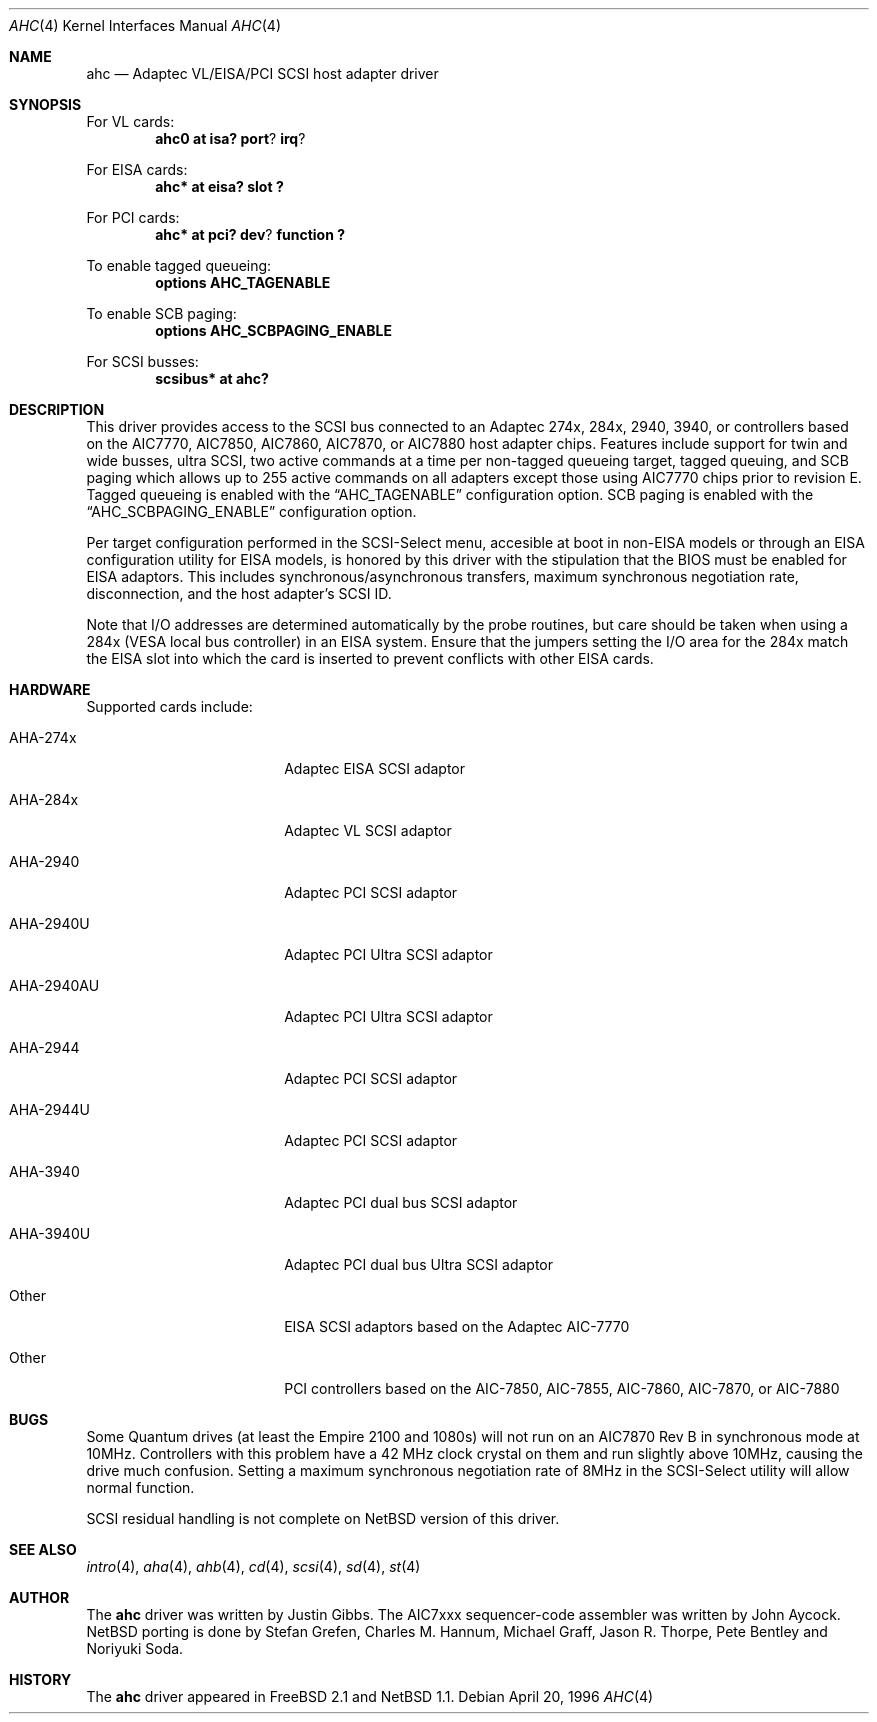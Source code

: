.\"	$NetBSD: ahc.4,v 1.12 1999/12/20 12:44:04 abs Exp $
.\"
.\" Copyright (c) 1995, 1996 
.\" 	Justin T. Gibbs.  All rights reserved.
.\"
.\" Redistribution and use in source and binary forms, with or without
.\" modification, are permitted provided that the following conditions
.\" are met:
.\" 1. Redistributions of source code must retain the above copyright
.\"    notice, this list of conditions and the following disclaimer.
.\" 2. Redistributions in binary form must reproduce the above copyright
.\"    notice, this list of conditions and the following disclaimer in the
.\"    documentation and/or other materials provided with the distribution.
.\" 3. The name of the author may not be used to endorse or promote products
.\"    derived from this software withough specific prior written permission.
.\"
.\" THIS SOFTWARE IS PROVIDED BY THE AUTHOR ``AS IS'' AND ANY EXPRESS OR
.\" IMPLIED WARRANTIES, INCLUDING, BUT NOT LIMITED TO, THE IMPLIED WARRANTIES
.\" OF MERCHANTABILITY AND FITNESS FOR A PARTICULAR PURPOSE ARE DISCLAIMED.
.\" IN NO EVENT SHALL THE AUTHOR BE LIABLE FOR ANY DIRECT, INDIRECT,
.\" INCIDENTAL, SPECIAL, EXEMPLARY, OR CONSEQUENTIAL DAMAGES (INCLUDING, BUT
.\" NOT LIMITED TO, PROCUREMENT OF SUBSTITUTE GOODS OR SERVICES; LOSS OF USE,
.\" DATA, OR PROFITS; OR BUSINESS INTERRUPTION) HOWEVER CAUSED AND ON ANY
.\" THEORY OF LIABILITY, WHETHER IN CONTRACT, STRICT LIABILITY, OR TORT
.\" (INCLUDING NEGLIGENCE OR OTHERWISE) ARISING IN ANY WAY OUT OF THE USE OF
.\" THIS SOFTWARE, EVEN IF ADVISED OF THE POSSIBILITY OF SUCH DAMAGE.
.\"
.\"
.Dd April 20, 1996
.\".Dt AHC 4 i386
.\".Os FreeBSD
.Dt AHC 4
.Os
.Sh NAME
.Nm ahc
.Nd Adaptec VL/EISA/PCI SCSI host adapter driver
.Sh SYNOPSIS
.ie 0 \{
For one or more VL/EISA cards:
.Cd controller eisa0
.Cd controller ahc0
\}
\{For VL cards:
.Cd ahc0 at isa? port ? irq ?
.Pp
For EISA cards:
.Cd ahc* at eisa? slot ?\}
.Pp
.ie 0 \{
For one or more PCI cards:
.Cd controller pci0
.Cd controller ahc0
\}
\{For PCI cards:
.Cd ahc* at pci? dev ? function ?\}
.Pp
To enable tagged queueing:
.Cd options AHC_TAGENABLE
.Pp
To enable SCB paging:
.Cd options AHC_SCBPAGING_ENABLE
.Pp
.ie 0 \{
For one or more
.Tn SCSI
busses:
.Cd controller scbus0 at ahc0
\}
\{For
.Tn SCSI
busses:
.Cd scsibus* at ahc?\}
.Sh DESCRIPTION
This driver provides access to the
.Tn SCSI
bus connected to an
.Tn Adaptec 
274x, 284x, 2940, 3940, or controllers based on the
.Tn AIC7770,
.Tn AIC7850,
.Tn AIC7860,
.Tn AIC7870,
or
.Tn AIC7880
host adapter chips.
Features include support for twin and wide busses, ultra
.Tn SCSI ,
two active commands at a time per non-tagged queueing target, tagged queuing,
and SCB paging which allows up to 255 active commands on all adapters
except those using 
.Tn AIC7770
chips prior to revision E.
Tagged queueing is enabled with the
.Dq Dv AHC_TAGENABLE
configuration option.
SCB paging is enabled with the
.Dq Dv AHC_SCBPAGING_ENABLE
configuration option.
.Pp
Per target configuration performed in the 
.Tn SCSI-Select
menu, accesible at boot in 
.No non- Ns Tn EISA
models or through an 
.Tn EISA
configuration utility for 
.Tn EISA
models,
is honored by this driver with the stipulation that the 
.Tn BIOS
must be enabled for 
.Tn EISA
adaptors.
This includes synchronous/asynchronous transfers, maximum synchronous
negotiation rate, disconnection, and the host adapter's SCSI ID.
.Pp
Note that I/O addresses are determined automatically by the probe routines,
but care should be taken when using a 284x
.Pq Tn VESA No local bus controller
in an
.Tn EISA 
system.
Ensure that the jumpers setting the I/O area for the 284x match the 
.Tn EISA
slot into which the card is inserted to prevent conflicts with other
.Tn EISA
cards.
.Sh HARDWARE
Supported cards include:
.Pp
.Bl -tag -width xxxxxxxxxx -offset indent
.It AHA-274x 
.Tn Adaptec
EISA SCSI adaptor
.It AHA-284x 
.Tn Adaptec
VL SCSI adaptor
.It AHA-2940 
.Tn Adaptec
PCI SCSI adaptor
.It AHA-2940U
.Tn Adaptec
PCI Ultra SCSI adaptor
.It AHA-2940AU
.Tn Adaptec
PCI Ultra SCSI adaptor
.It AHA-2944
.Tn Adaptec
PCI SCSI adaptor
.It AHA-2944U 
.Tn Adaptec
PCI SCSI adaptor
.It AHA-3940 
.Tn Adaptec
PCI dual bus SCSI adaptor
.It AHA-3940U
.Tn Adaptec
PCI dual bus Ultra SCSI adaptor
.It Other
EISA SCSI adaptors based on the
.Tn Adaptec
.Tn AIC-7770
.It Other 
PCI controllers based on the
.Tn AIC-7850,
.Tn AIC-7855,
.Tn AIC-7860,
.Tn AIC-7870,
or
.Tn AIC-7880
.El
.Sh BUGS
Some
.Tn Quantum
drives (at least the Empire 2100 and 1080s) will not run on an
.Tn AIC7870
Rev B in synchronous mode at 10MHz.
Controllers with this problem have a 42 MHz clock crystal on them
and run slightly above 10MHz, causing the drive much confusion.
Setting a maximum synchronous negotiation rate of 8MHz in the 
.Tn SCSI-Select
utility will allow normal function.
.if 1 \{
.Pp
.Tn SCSI
residual handling is not complete on
.Nx
version of this driver.
\}
.Sh SEE ALSO
.Xr intro 4 ,
.Xr aha 4 ,
.Xr ahb 4 ,
.Xr cd 4 ,
.Xr scsi 4 ,
.Xr sd 4 ,
.Xr st 4
.Sh AUTHOR
The
.Nm
driver was written by Justin Gibbs.
The
.Tn AIC7xxx
sequencer-code assembler was written by John Aycock.
.Nx 
porting is done by Stefan Grefen, Charles M. Hannum,
Michael Graff, Jason R. Thorpe, Pete Bentley and Noriyuki Soda.
.Sh HISTORY
The
.Nm
driver appeared in
.Fx 2.1
and 
.Nx 1.1 .
